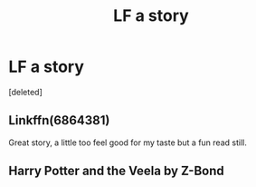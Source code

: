 #+TITLE: LF a story

* LF a story
:PROPERTIES:
:Score: 2
:DateUnix: 1495599330.0
:DateShort: 2017-May-24
:FlairText: Request
:END:
[deleted]


** Linkffn(6864381)

Great story, a little too feel good for my taste but a fun read still.
:PROPERTIES:
:Author: jalkloben
:Score: 2
:DateUnix: 1495602893.0
:DateShort: 2017-May-24
:END:


** Harry Potter and the Veela by Z-Bond
:PROPERTIES:
:Author: TheYummyBagel
:Score: 1
:DateUnix: 1495676368.0
:DateShort: 2017-May-25
:END:
